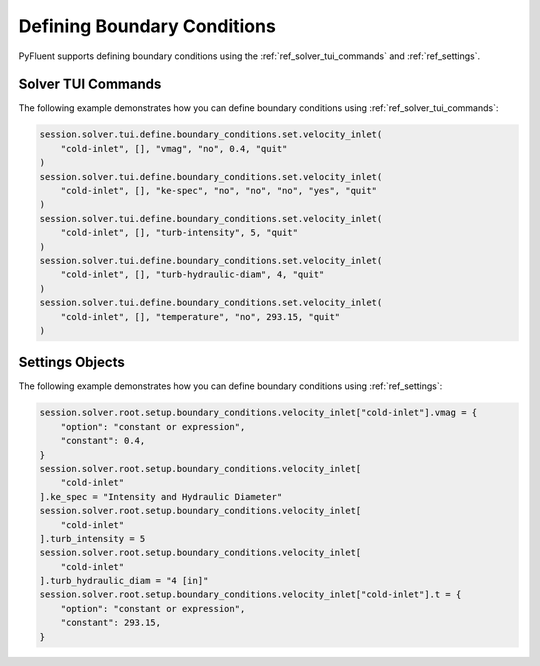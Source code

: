 Defining Boundary Conditions
============================
PyFluent supports defining boundary conditions using the :ref:`ref_solver_tui_commands` and :ref:`ref_settings`.

Solver TUI Commands
-------------------
The following example demonstrates how you can define boundary conditions using
:ref:`ref_solver_tui_commands`:

.. code:: python

    session.solver.tui.define.boundary_conditions.set.velocity_inlet(
        "cold-inlet", [], "vmag", "no", 0.4, "quit"
    )
    session.solver.tui.define.boundary_conditions.set.velocity_inlet(
        "cold-inlet", [], "ke-spec", "no", "no", "no", "yes", "quit"
    )
    session.solver.tui.define.boundary_conditions.set.velocity_inlet(
        "cold-inlet", [], "turb-intensity", 5, "quit"
    )
    session.solver.tui.define.boundary_conditions.set.velocity_inlet(
        "cold-inlet", [], "turb-hydraulic-diam", 4, "quit"
    )
    session.solver.tui.define.boundary_conditions.set.velocity_inlet(
        "cold-inlet", [], "temperature", "no", 293.15, "quit"
    )

Settings Objects
----------------
The following example demonstrates how you can define boundary conditions using
:ref:`ref_settings`:

.. code:: python

    session.solver.root.setup.boundary_conditions.velocity_inlet["cold-inlet"].vmag = {
        "option": "constant or expression",
        "constant": 0.4,
    }
    session.solver.root.setup.boundary_conditions.velocity_inlet[
        "cold-inlet"
    ].ke_spec = "Intensity and Hydraulic Diameter"
    session.solver.root.setup.boundary_conditions.velocity_inlet[
        "cold-inlet"
    ].turb_intensity = 5
    session.solver.root.setup.boundary_conditions.velocity_inlet[
        "cold-inlet"
    ].turb_hydraulic_diam = "4 [in]"
    session.solver.root.setup.boundary_conditions.velocity_inlet["cold-inlet"].t = {
        "option": "constant or expression",
        "constant": 293.15,
    }